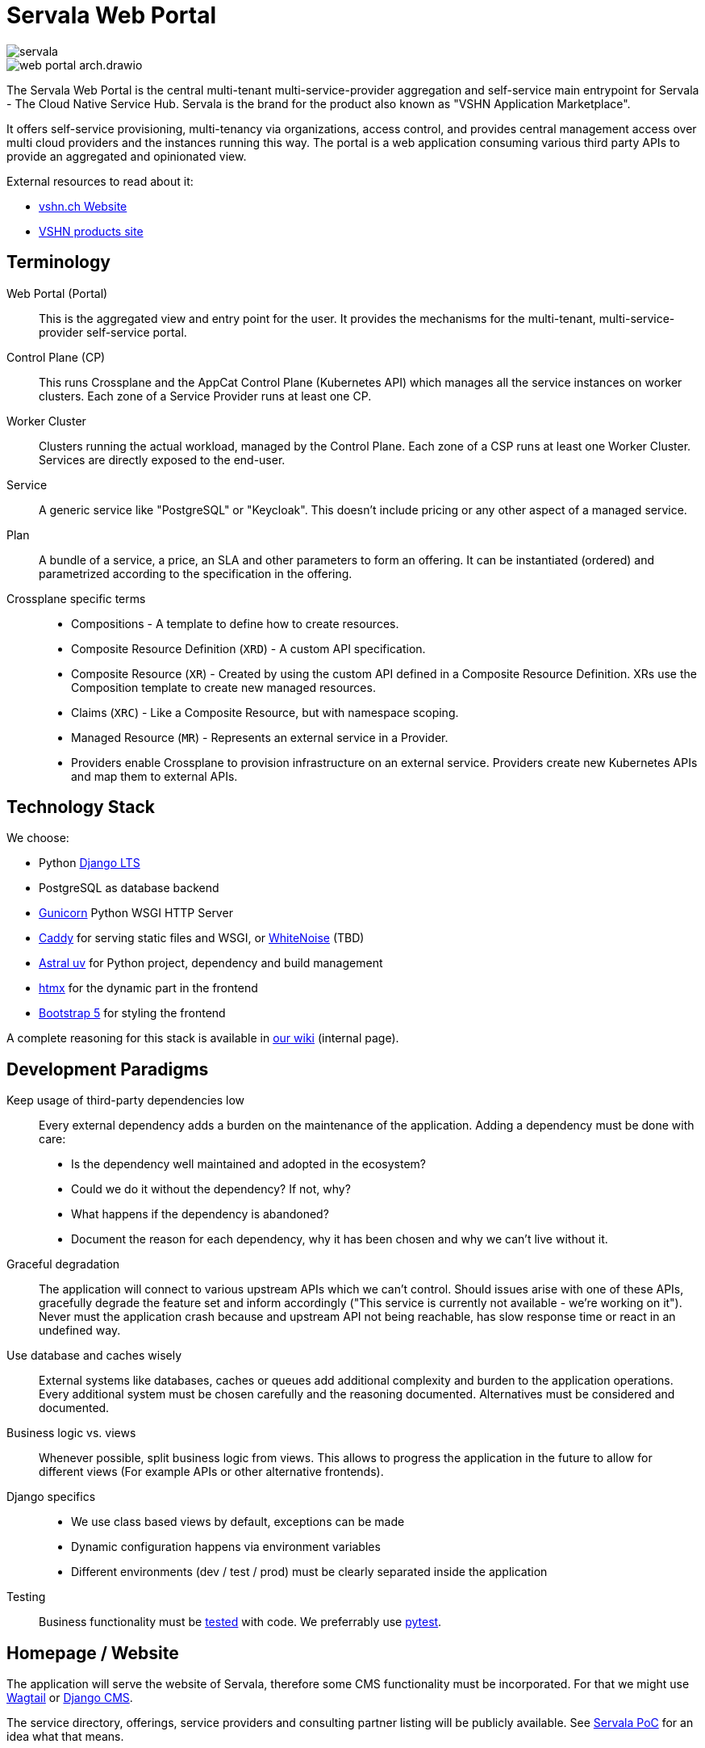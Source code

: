 = Servala Web Portal

image::servala.png[]

image::web-portal-arch.drawio.svg[]

The Servala Web Portal is the central multi-tenant multi-service-provider aggregation and self-service main entrypoint for Servala - The Cloud Native Service Hub.
Servala is the brand for the product also known as "VSHN Application Marketplace".

It offers self-service provisioning, multi-tenancy via organizations, access control, and provides central management access over multi cloud providers and the instances running this way.
The portal is a web application consuming various third party APIs to provide an aggregated and opinionated view.

External resources to read about it:

* http://vshn.ch/marketplace[vshn.ch Website^]
* https://products.vshn.ch/marketplace/index.html[VSHN products site^]

== Terminology

Web Portal (Portal)::
This is the aggregated view and entry point for the user.
It provides the mechanisms for the multi-tenant, multi-service-provider self-service portal.

Control Plane (CP)::
This runs Crossplane and the AppCat Control Plane (Kubernetes API) which manages all the service instances on worker clusters.
Each zone of a Service Provider runs at least one CP.

Worker Cluster::
Clusters running the actual workload, managed by the Control Plane.
Each zone of a CSP runs at least one Worker Cluster.
Services are directly exposed to the end-user.

Service::
A generic service like "PostgreSQL" or "Keycloak".
This doesn't include pricing or any other aspect of a managed service.

Plan::
A bundle of a service, a price, an SLA and other parameters to form an offering.
It can be instantiated (ordered) and parametrized according to the specification in the offering.

Crossplane specific terms::
* Compositions - A template to define how to create resources.
* Composite Resource Definition (`XRD`) - A custom API specification.
* Composite Resource (`XR`) - Created by using the custom API defined in a Composite Resource Definition. XRs use the Composition template to create new managed resources.
* Claims (`XRC`) - Like a Composite Resource, but with namespace scoping.
* Managed Resource (`MR`) - Represents an external service in a Provider.
* Providers enable Crossplane to provision infrastructure on an external service. Providers create new Kubernetes APIs and map them to external APIs.

== Technology Stack

We choose:

* Python https://docs.djangoproject.com/en/dev/internals/release-process/#term-Long-term-support-release[Django LTS^]
* PostgreSQL as database backend
* https://gunicorn.org/[Gunicorn^] Python WSGI HTTP Server
* https://caddyserver.com/[Caddy^] for serving static files and WSGI, or https://whitenoise.readthedocs.io/en/latest/[WhiteNoise^] (TBD)
* https://docs.astral.sh/uv/[Astral uv^] for Python project, dependency and build management
* https://htmx.org/[htmx] for the dynamic part in the frontend
* https://getbootstrap.com/[Bootstrap 5] for styling the frontend

A complete reasoning for this stack is available in https://vshnwiki.atlassian.net/wiki/spaces/VSHNPM/pages/402718747/Self-Service+Marketplace+Web+Application[our wiki^] (internal page).

== Development Paradigms

Keep usage of third-party dependencies low::
Every external dependency adds a burden on the maintenance of the application.
Adding a dependency must be done with care:
* Is the dependency well maintained and adopted in the ecosystem?
* Could we do it without the dependency? If not, why?
* What happens if the dependency is abandoned?
* Document the reason for each dependency, why it has been chosen and why we can't live without it.

Graceful degradation::
The application will connect to various upstream APIs which we can't control.
Should issues arise with one of these APIs, gracefully degrade the feature set and inform accordingly ("This service is currently not available - we're working on it").
Never must the application crash because and upstream API not being reachable, has slow response time or react in an undefined way.

Use database and caches wisely::
External systems like databases, caches or queues add additional complexity and burden to the application operations.
Every additional system must be chosen carefully and the reasoning documented.
Alternatives must be considered and documented.

Business logic vs. views::
Whenever possible, split business logic from views.
This allows to progress the application in the future to allow for different views (For example APIs or other alternative frontends).

Django specifics::
* We use class based views by default, exceptions can be made
* Dynamic configuration happens via environment variables
* Different environments (dev / test / prod) must be clearly separated inside the application

Testing::
Business functionality must be https://docs.djangoproject.com/en/5.1/topics/testing/[tested^] with code.
We preferrably use https://docs.pytest.org/[pytest^].

== Homepage / Website

The application will serve the website of Servala, therefore some CMS functionality must be incorporated.
For that we might use https://wagtail.org/[Wagtail^] or https://www.django-cms.org/[Django CMS^].

The service directory, offerings, service providers and consulting partner listing will be publicly available.
See https://poc.serva.la/[Servala PoC^] for an idea what that means.

== Multi-Tenancy and Organizations

The portal is fully multi-tenant aware. Everything happens in the context of an "Organization".
This context dictates multiple parameters, for example which service providers or service offerings are available to the organization.

Users of the platform must be part of one or multiple organizations and can have different access rights in different organizations.

Some parts of the portal are global:

* Organizations
* Users

Everything else happens in the context of an organization.
Therefore, organizations are a main part of the user interface and will be prominently displayed and enforced.

Users can either be manually granted access to an organization by an organization admin, or they can get an invitation which allows them to join the organization with a certain role.

Potential candidates to implement this functionality:

* https://django-organizations.readthedocs.io/[django-organizations: multi-user accounts^] (Has some https://django-organizations.readthedocs.io/en/latest/reference/backends.html[invitation^] functionality)
* https://github.com/dfunckt/django-rules[`rules`^] to realze object-level permissions
* https://docs.saaspegasus.com/teams/[SaaS Pegasus Teams^]

=== Source of Truth of Organizations

Today, VSHN has the notion of organizations in the context of the https://kb.vshn.ch/appuio-cloud/references/architecture/control-api.html[APPUiO Control API^].
We must make sure to not duplicate this concept and be very clear about the source of truth.
Also to prepare for a potential integration of APPUiO features into the portal.

An organization in APPUiO manages:

* A user group in VSHN Account (Keycloak)
* A sales order in VSHN Central (Odoo)
* A Kubernetes namespace in the Control API

The https://github.com/appuio/appuio-cloud-agent[APPUiO Cloud Agent^] connects to the control API via the Kubernetes API to retrieve certain information, for example user group mapping.
We therefore cannot just switch the organization handling to the Portal.
Should we decide to do so, we would need to have a proper migration path.

As organizations must also be available in the portal, we must keep the APPUiO Control API and the portal database in sync: Creating, updating and deleting an organization in the Portal must do the same in the APPUiO Control API, and vice versa.
This will imply some form of synchronization mechanism, with all its downsides of data consistency.

The main source of truth is the APPUiO Control API and has precedence over the data in the portal (at least from now, that's subject to future changes).
This includes the https://kb.vshn.ch/appuio-cloud/references/architecture/control-api-billing-entity.html[BillingEntity^] as well.

=== Organization Origin

For some functionality, like filtering available control planes or service plans, we need to know the origin of an organization.
As this is a feature specific to the portal, we track the origin of the organization in the portal.

Organization origins have a specific configuration, to be managed in the portal.
A default organization origin can be specified, for organizations not having a specific origin configured during creation.

=== Organization Origin Configuration

The organization origin configuration specifies certain behavior:

* Which control planes and plans are available to the organization
* Default billing entity

== User Authentication / Login

Authentication to the portal happens via OpenID Connect, the so called VSHN Account.
This IdP is provided by Keycloak at https://id.vshn.net/[id.vshn.net].
We use https://docs.allauth.org/[Django Allauth] to properly integrate into Django.

There is no user registration, password reset or other account management functionality in the portal.
All these processes are provided by the VSHN Account Keycloak system.

A user who can authenticate with a VSHN Account automatically gets access to the portal.
If no user exists in the portal yet, it will get automatically created and linked to the VSHN Account.

== Service Provider Control Planes

Control Planes are Kubernetes API endpoints, reachable directly from the Web Portal. It represents a datacenter ("Zone") of a Service Provider.
A Service Provider can have with multiple zones.

The portal connects to these Kubernetes API endpoints by using the official https://github.com/kubernetes-client/python[Python Kubernetes Client^].

Every control plane is registered in the portal database with connection details, names and other metadata (description, location, service provider, zone, logo, etc.).

Authentication happens via different mechanisms, depending on the task at hand:

System Connections::
Certain operations are initiated directly by the portal, for example retrieving the available service definitions (XRDs).
This is done via a dedicated Service Account token, having stringent RBAC rules on the cluster.

User Connections::
Tasks like creating, listing, updating, or deleting service instances is done in the users context.
For that we use https://www.keycloak.org/securing-apps/token-exchange[OIDC Token Exchange] to get a token to authenticate in the users context against the control plane API.
On the Kubernetes API, we take appropriate measure to secure the access.

Not all users and organizations have access to all control planes, therefore we implement access control on a user and organization level to control planes.
This way we filter the available service providers available.

== Service Catalog and Offering

The service catalog will be available publicly (without authentication), so that they can be discovered.
An authenticated user might see more or less services, depending on 1) the user rights and 2) the organization context and 3) the organization origin configuration.

Services will be registered in the portal database to make them available in the catalog.
Each service contains meta information (Description, logo, Links, etc.).

Services are made available through plans (zero, or more). A plan consists of:

* Meta information (Description, pricing, links, etc.)
* Kubernetes GVK (Group/Version/Kind)
* Control Planes offering this plan (named: "Service Provider Zone")
* Service spec per Control Plane
* Access control to the plan (who can see and access this plan? User and organization specific. Public or not.)

All Control Planes expose the service definition of the GVK via Kubernetes APIs (Crossplane XRDs).
The Web Portal discovers these APIs and loads the definition from the https://kubernetes.io/docs/concepts/overview/kubernetes-api/#openapi-interface-definition[OpenAPI spec^] into the database (updated regularly).
With this OpenAPI spec, the fields of the service spec are dynamically built.
As the OpenAPI spec doesn't contain nice field names, we might want to be able to edit the service spec for the presentation in the web UI, or we add some heuristics to make them look nice.

If a plan doesn't link to a Control Plane or a service doesn't belong to a plan, the service or plan is "available on request".
This means we show a contact form for a customer to show interest.

== Service Instances

Working with service instances happens by directly talking to the control plane APIs.
The actions of ordering, listing, viewing, updating and deleting are directly executed on the control plane API.

No state of any service instance is stored in the database of the portal, the source of truth is in the possession of the control plane.

All actions are executed in the context of the organization and control plane tuple.
This dictates what is available and possible.

Examples of Kubernetes service resources, see https://docs.appcat.ch/[docs.appcat.ch^].

=== Organization Namespace

Every organization has a dedicated Kubernetes namespace on the control plane.
This namespace is managed by the portal and created on first use (see https://docs.appuio.cloud/user/how-to/manage-projects-and-namespaces.html#_creating_namespaces[APPUiO docs on creating namespaces]).
Service instance resources live in the organizations namespace.

=== Dynamic Service Spec Form

Service parametrization is subject to the capability of the API (XRD) exposed by the control plane.
The form is dynamically generated by the OpenAPI spec.
Certain standard fields of this spec are intercepted and either hidden, shown read-only or filled with default values.
These mainly concerns the Crossplane core fields:

* `spec.compositionRef`
* `spec.compositionSelector`
* `spec.compositionRevisionRef`
* `spec.compositionRevisionSelector`
* `spec.resourceRefs`
* `spec.writeConnectionSecretToRef`

We can also specify rules how to make field names look nicer (For example: `logLevel` (original) becomes `Log Level`).
And we might also want to intercept other fields (configurable).

=== Create / Update / Delete

By choosing a service from the available plans (organization and control plane context), the service is parametrized and then created directly in the chosen control plane in the organizations namespace.
The control plane does its validation and admission tasks, any errors, warnings or other information returned by the control plane is surfaced to the user via the portal.

For updating a service instance, the form is pre-filled with the current values.

Deletion happens by deleting the resource in the control plane.
The portal makes sure to handle potentially available deletion protection, available on certain services (For example https://docs.appcat.ch/vshn-managed/postgresql/delete.html[PostgreSQL by VSHN^]).

=== Listing and Viewing

Listing of service instances and viewing their details is done by directly querying the control plane API.

The list view shows all service instances on all control planes of the organization and depending on the access the user has.

In the detail view of a service instance, all important details are displayed, also from the `.status` sub-resource.
This view also allows access to the connection credentials which contain the details how to access the service instance.

== Other Service Features

Services might have additional features which will be incorporated into the portal for ease of use.
A non-exhaustive list:

* Listing of available backups
* Restoring from backup
* Metrics and alerts

This part won't be in the MVP and will be worked out at a later stage.

== Portal API

To allow the use of infrastructure as code tools like Terraform, Pulumi or even Crossplane, the portal exposes an API.
The API is following the RESTful API principle and makes use of the OpenAPI v3 standard.

We will either use https://django-ninja.dev/[Django Ninja^] or https://www.django-rest-framework.org/[Django REST framework^] to build the API.
Throughout the development, it's crucial to differentiate between views and business logic, so that we can reuse the same business logic for the web portal, as well as for the API.

== Database Diagram

[mermaid.offboarding,png]
....
erDiagram
    User ||--o{ OrganizationMember : "is member of"
    OrganizationMember {
        string role
    }
    Organization ||--o{ OrganizationMember : has
    Organization }|--|| BillingEntity : "belongs to"
    Organization ||--|| OrganizationOrigin : "has"
    
    BillingEntity {
        string name
        string description
        string erp_reference
    }
    
    OrganizationOrigin {
        string name
        string description
    }
    OrganizationOrigin ||--o{ OrganizationOriginServiceProvider : "can filter"
    ServiceProvider ||--o{ OrganizationOriginServiceProvider : "is filtered by"
    
    Service {
        string name
        string description
        string logo
        json external_links
    }
    
    Service ||--o{ ServiceCategory : "belongs to"
    ServiceCategory {
        string name
        string description
        string logo
    }
    ServiceCategory ||--o| ServiceCategory : "has parent"
    
    ServiceProvider {
        string name
        string description
        string logo
        json external_links
    }
    ServiceProvider ||--o{ ControlPlane : "has"
    
    ControlPlane {
        string name
        string description
        string k8s_api_endpoint
        json api_credentials
    }
    
    ServiceOffering {
        string description
    }
    ServiceOffering ||--|| Service : "offers"
    ServiceOffering ||--|| ServiceProvider : "provided by"
    ServiceOffering ||--o{ ControlPlane : "deployed on"
    
    Plan {
        string name
        string description
        json features
        json pricing
        string term
    }
    
    ServiceOffering ||--o{ ServiceOfferingPlan : "has"
    Plan ||--o{ ServiceOfferingPlan : "included in"
    ServiceOfferingPlan {
        json pricing
    }
....

User and Organization Structure::
Users can be members of multiple organizations, and organizations can have multiple members. This relationship is managed through an OrganizationMember junction table that stores the specific role each user has within each organization. A user's role can differ between organizations.

Organizations::
Each organization is required to have exactly one billing entity and one organization origin. Billing entities, which contain name, description, and ERP reference information, can be shared across multiple organizations. Similarly, organization origins (containing name and description) can be associated with multiple organizations.

Organization Origins and Service Providers::
Organization origins can be linked to service providers through a filtering mechanism. This relationship allows controlling which service offerings are available to organizations based on their origin.

Services and Categories::
Services are defined with basic information (name, description, logo) and external links. Each service can belong to multiple service categories. Service categories themselves can be nested, meaning a category can have a parent category, enabling a hierarchical categorization structure. Categories include name, description, and logo attributes.

Service Providers and Control Planes::
Service providers are entities with name, description, logo, and external links. Each service provider can operate zero or more control planes. A control plane belongs to exactly one service provider and contains configuration details including name, description, Kubernetes API endpoint, and API credentials.

Service Offerings and Plans::
Service offerings connect services with service providers. Each service offering:

* Must be associated with exactly one service and one service provider
* Can be deployed on multiple control planes
* Includes multiple plans with customized pricing

Plans are reusable across different service offerings and include:

* Basic information (name, description)
* Feature specifications
* Multi-currency pricing options
* Term details

The relationship between service offerings and plans is managed through a ServiceOfferingPlan junction table, which allows the same plan to have different pricing depending on the specific service offering.

